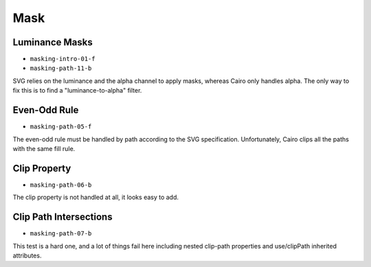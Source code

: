 ======
 Mask
======

Luminance Masks
===============

- ``masking-intro-01-f``
- ``masking-path-11-b``

SVG relies on the luminance and the alpha channel to apply masks, whereas Cairo
only handles alpha. The only way to fix this is to find a "luminance-to-alpha"
filter.


Even-Odd Rule
=============

- ``masking-path-05-f``

The even-odd rule must be handled by path according to the SVG
specification. Unfortunately, Cairo clips all the paths with the same fill
rule.


Clip Property
=============

- ``masking-path-06-b``

The clip property is not handled at all, it looks easy to add.


Clip Path Intersections
=======================

- ``masking-path-07-b``

This test is a hard one, and a lot of things fail here including nested
clip-path properties and use/clipPath inherited attributes.
